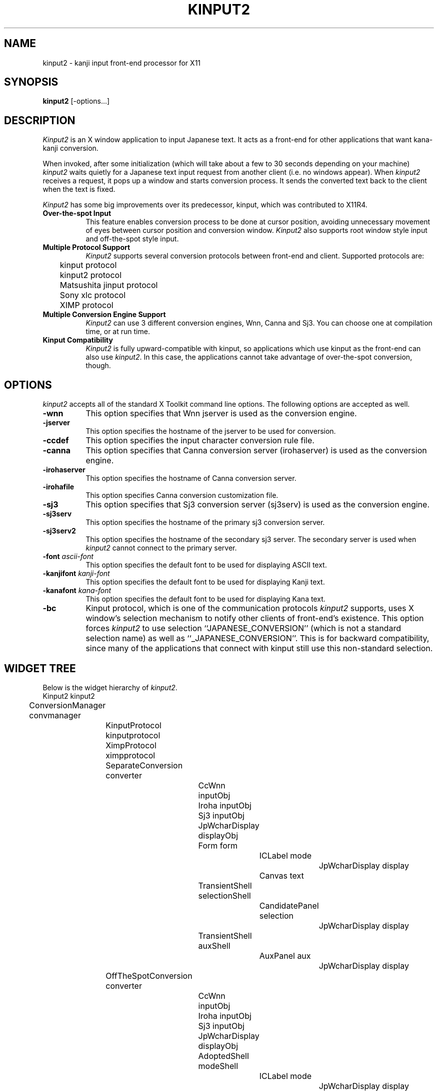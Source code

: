 .\" $Id: kinput2.man,v 1.9 1991/10/02 01:51:49 ishisone Rel $
.TH KINPUT2 1 "2 October 1991" "X Version 11"
.SH NAME
kinput2 \- kanji input front-end processor for X11
.SH SYNOPSIS
\fBkinput2\fP [-options...]
.SH DESCRIPTION
.I Kinput2
is an X window application to input Japanese text.
It acts as a front-end for other applications that want
kana-kanji conversion.
.PP
When invoked, after some initialization (which will take about a few to
30 seconds depending on your machine) \fIkinput2\fP waits quietly for a
Japanese text input request from another client (i.e. no windows
appear).
When \fIkinput2\fP receives a request, it pops up a window and
starts conversion process. It sends the converted text back to the
client when the text is fixed.
.PP
.I Kinput2
has some big improvements over its predecessor, kinput, which
was contributed to X11R4.
.TP 8
\fBOver-the-spot Input\fP
This feature enables conversion process to be done at cursor position,
avoiding unnecessary movement of eyes between cursor position and conversion
window.
.I Kinput2
also supports root window style input and off-the-spot style input.
.TP 8
\fBMultiple Protocol Support\fP
.I Kinput2
supports several conversion protocols between front-end and
client. Supported protocols are:
.nf
	kinput protocol
	kinput2 protocol
	Matsushita jinput protocol
	Sony xlc protocol
	XIMP protocol
.fi
.TP 8
\fBMultiple Conversion Engine Support\fP
.I Kinput2
can use 3 different conversion engines, Wnn, Canna and Sj3.
You can choose one at compilation time, or at run time.
.TP 8
\fBKinput Compatibility\fP
.I Kinput2
is fully upward-compatible with kinput, so applications which use
kinput as the front-end can also use \fIkinput2\fP.
In this case, the applications cannot take advantage of over-the-spot
conversion, though.
.SH OPTIONS
.I kinput2
accepts all of the standard X Toolkit command line options.
The following options are accepted as well.
.TP 8
\fB\-wnn\fP
This option specifies that Wnn jserver is used as the conversion engine.
.TP 8
\fB\-jserver\fP
This option specifies the hostname of the jserver to be used for conversion.
.TP 8
\fB\-ccdef\fP
This option specifies the input character conversion rule file.
.TP 8
\fB\-canna\fP
This option specifies that Canna conversion server (irohaserver) is used as
the conversion engine.
.TP 8
\fB\-irohaserver\fP
This option specifies the hostname of Canna conversion server.
.TP 8
\fB\-irohafile\fP
This option specifies Canna conversion customization file.
.TP 8
\fB\-sj3\fP
This option specifies that Sj3 conversion server (sj3serv) is used as
the conversion engine.
.TP 8
\fB\-sj3serv\fP
This option specifies the hostname of the primary sj3 conversion server.
.TP 8
\fB\-sj3serv2\fP
This option specifies the hostname of the secondary sj3 server. The secondary
server is used when \fIkinput2\fP cannot connect to the primary server.
.TP 8
\fB\-font\fP \fIascii-font\fP
This option specifies the default font to be used for displaying ASCII text.
.TP 8
\fB\-kanjifont\fP \fIkanji-font\fP
This option specifies the default font to be used for displaying Kanji text.
.TP 8
\fB\-kanafont\fP \fIkana-font\fP
This option specifies the default font to be used for displaying Kana text.
.TP 8
\fB\-bc\fP
Kinput protocol, which is one of the communication protocols
\fIkinput2\fP supports,
uses X window's selection mechanism to notify other clients of
front-end's existence.
This option forces \fIkinput2\fP to use selection ``JAPANESE_CONVERSION''
(which is not a standard selection name) as well as ``_JAPANESE_CONVERSION''.
This is for backward compatibility, since many of the applications that
connect with kinput still use this non-standard selection.
.SH WIDGET TREE
Below is the widget hierarchy of \fIkinput2\fP.
.nf
.ta 0.5i 1.0i 1.5i 2.0i 2.5i 3.0i 3.5i 4.0i
	Kinput2  kinput2
		ConversionManager  convmanager
			KinputProtocol  kinputprotocol
			XimpProtocol  ximpprotocol
			SeparateConversion  converter
				CcWnn  inputObj
				Iroha  inputObj
				Sj3  inputObj
				JpWcharDisplay  displayObj
				Form  form
					ICLabel  mode
						JpWcharDisplay  display
					Canvas  text
				TransientShell  selectionShell
					CandidatePanel  selection
						JpWcharDisplay  display
				TransientShell  auxShell
					AuxPanel  aux
						JpWcharDisplay  display
			OffTheSpotConversion  converter
				CcWnn  inputObj
				Iroha  inputObj
				Sj3  inputObj
				JpWcharDisplay  displayObj
				AdoptedShell  modeShell
					ICLabel  mode
						JpWcharDisplay display
				CanvasShell  text
				TransientShell  selectionShell
					CandidatePanel  selection
						JpWcharDisplay  display
				TransientShell  auxShell
					AuxPanel  aux
						JpWcharDisplay  display
			OverTheSpotConversion  converter
				CcWnn  inputObj
				Iroha  inputObj
				Sj3  inputObj
				JpWcharDisplay  displayObj
				TransientShell  selectionShell
					CandidatePanel  selection
						JpWcharDisplay  display
				TransientShell  auxShell
					AuxPanel  aux
						JpWcharDisplay  display
				AdoptedShell  modeShell
					ICLabel  mode
						JpWcharDisplay  display
				TransientShell  modeShell
					ICLabel  mode
						JpWcharDisplay  display
				CanvasShell  text
.fi
.SH RESOURCES
There are too many resources to describe here, but you don't have to
know most of them.
So here is a brief description of resources which you might want to set.
.PP
\fBKinput2\fP application resource:
.RS 4
.TP 4
\fBconversionEngine\fP
This resource specifies which conversion engine to use.
You can specify one of ``wnn'', ``canna'' and ``sj3''.
.RE
.PP
.B ConversionControl
widget (which is a superclass
of SeparateConversion, OffTheSpotConversion and OverTheSpotConversion)
resource:
.RS 4
.TP 4
\fBsendbackKeyPress\fP
If this resource is ``true'', the KeyPress events intercepted but unused
by \fIkinput2\fP are sent back to the client when there is no conversion text.
Although this feature is convenient, it might confuse some clients
since none of corresponding KeyRelease events are sent.
Also, since the ``send_event'' flag of those events are true, some
clients do not accept events sent back by \fIkinput2\fP.
For example, kterm doesn't accept those events without specifying
.nf
	KTerm*allowSendEvents: true
.fi
in a resource file.
.br
The default of \fBsendbackKeyPress\fP resource is \fBtrue\fP.
.RE
.PP
.B OverTheSpotConversion
widget resources:
.RS 4
.TP 4
\fBshrinkWindow\fP
If this resource is ``true'', the width of on-the-spot conversion window
shrinks according to the length of the text on it. Otherwise,
the window never shrinks.
If the performance of Xserver on window resizing is poor,
you may consider setting this resources to false.
The default is \fBtrue\fP.
.TP 4
\fBmodeLocation\fP
This resource specifies the location of status widget in case of 
over-the-spot type conversion.
Unless client specifies the location explicitly, the location of
the status widget is determined by this resource.
If the value of this resource is ``topleft'', the widget is placed at the
top left of the client window. You can also specify 
``topright'', ``bottomleft'' and ``bottomright''.
If the value is ``tracktext'', the widget is placed just under the cursor
position, and moves according to the cursor. However, if the
region available for conversion is too small, status is placed at
the bottom left of the client window.
.br
The default is ``tracktext''.
.RE
.PP
.B CcWnn
(conversion widget using Wnn) resources:
.RS 4
.TP 4
\fBjserver\fP
This resource specifies the hostname of the (primary) jserver to be used
for conversion. If not specified, value of environment variable ``JSERVER''
is used.
.TP 4
\fBjserver2nd\fP
This resource specifies the hostname of the secondary jserver, which is 
used if the primary server is down. If not specified, \fIkinput2\fP doesn't
use secondary server.
.TP 4
\fBwnnEnvrc\fP
This resource specifies the filename of the Wnn conversion environment
initialization file. See documents of Wnn for the format of the file.
The default is \fB/usr/local/lib/wnn/wnnenvrc\fP.
.TP 4
\fBccdef\fP
This resource specifies the input character conversion rule file.
The default is \fB/usr/lib/X11/ccdef/ccdef.kinput2\fP.
.RE
.PP
.B Iroha
(conversion widget using Canna) resources:
.RS 4
.TP 4
\fBirohahost\fP
This resource specifies the hostname of the canna server to be used.
.TP 4
\fBirohafile\fP
This resource specifies Canna conversion customization file.
.RE
.PP
.B Sj3
(conversion widget using SJ3) resources:
.RS 4
.TP 4
\fBsj3serv\fP
This resource specifies the hostname of the (primary) sj3serv to be used
for conversion. If not specified, value of environment variable ``SJ3SERV''
is used.
.TP 4
\fBsj3serv2\fP
This resource specifies the hostname of the secondary sj3serv, which is 
used if the primary server is down.
.TP 4
\fBrcfile\fP
This resource specifies the filename of the Sj3 conversion customization
file. The default is \fB/usr/lib/X11/sj3def/sjrc\fP.
.TP 4
\fBsjrk\fP
This resource specifies the Romaji-Kana conversion rule file.
The default is \fB/usr/lib/X11/sj3def/sjrk\fP.
.RE
.PP
.B JpWcharDisplay
(widget for drawing Japanese text) resources:
.RS 4
.TP 4
\fBfont\fP, \fBkanjiFont\fP, \fBkanaFont\fP
These resource specifies the font to be used for displaying ASCII,
Kanji and Kana text, respectively.
Since \fIkinput2\fP changes fonts dynamically by client requests,
the fonts specified by these resources might not be used.
If not specified, the following fonts are used.
.nf
	-*-fixed-medium-r-normal--14-*-*-*-c-*-iso8859-1
	-*-fixed-medium-r-normal--14-*-*-*-c-*-jisx0208.1983-0
	-*-fixed-medium-r-normal--14-*-*-*-c-*-jisx0201.1976-0
.fi
.RE
.PP
.B KinputProtocol
(widget for handling kinput protocol family \- kinput, kinput2,
jinput and xlc protocol) resources:
.RS 4
.TP 4
\fBbackwardCompatible\fP
All of the protocols in kinput protocol family
use X window's selection mechanism to notify other clients of
front-end's existence.
If this resource is ``true'', \fIkinput2\fP uses selection ``JAPANESE_CONVERSION''
(which is not a standard selection name) as well as ``_JAPANESE_CONVERSION''.
This is for backward compatibility, since many of the applications
using these protocols still use this non-standard selection.
.br
The default is \fBtrue\fP.
.TP 4
\fBxlcConversionStartKey\fP
This resource specifies the key that starts the conversion.
The key is a hint for the clients using xlc protocol to determine when
they should request conversion to \fIkinput2\fP.
The syntax of the specification is a subset of the translation table syntax:
.nf
	\fImodifier-names\fP<Key>\fIkeysym-name\fP
.fi
where modifier-names is a combination of \fBShift\fP, \fBLock\fP, \fBMeta\fP,
\fBAlt\fP and \fBMod[1-5]\fP.
.br
The default is \fBShift<Key>space\fP.
.RE
.PP
.B XimpProtocol
(which handles XIMP protocol) resources:
.RS 4
.TP 4
\fBconversionStartKeys\fP
This resource specifies the keys that start the conversion.
The syntax of the specification is a subset of the translation table syntax:
.nf
	\fImodifier-names\fP<Key>\fIkeysym-name\fP
.fi
where modifier-names is a combination of \fBCtrl\fP, \fBShift\fP, \fBLock\fP,
\fBMeta\fP, \fBAlt\fP and \fBMod[1-5]\fP. A '~' can precede each modifier
name, meaning the modifier must not be asserted.
For example, if the conversion start key is ``Kanji'' key with shift key
pressed and control key not pressed (other modifier keys may be pressed or 
not), the specification is:
.nf
	Shift ~Ctrl<Key>Kanji
.fi
Multiple keys can be specified by separating them with newlines.
.br
The default is as follows:
.nf
	Shift<Key>space \en\e
	Ctrl<Key>Kanji
.fi
.TP 4
\fBdefaultFontList\fP
This resource specifies the default fonts to be used if the client
does not specify fonts to be used.
The default is \fB-*-fixed-medium-r-normal--14-*-*-*-c-*\fP.
.RE
.SH "SEE ALSO"
Wnn documents, Canna documents, Sj3 documents,
XIMP protocol specification
.SH COPYRIGHT
.nf
Copyright 1988, 1989, 1990, 1991 Software Research Associates, Inc.
Copyright 1991 NEC Corporation, Tokyo, Japan.
Copyright 1991 Sony Corporation 
.fi
.SH AUTHORS
.nf
Makoto Ishisone, Software Research Associates, Inc.
Akira Kon, NEC Corporation
Naoshi Suzuki, Sony Corporation
.fi
